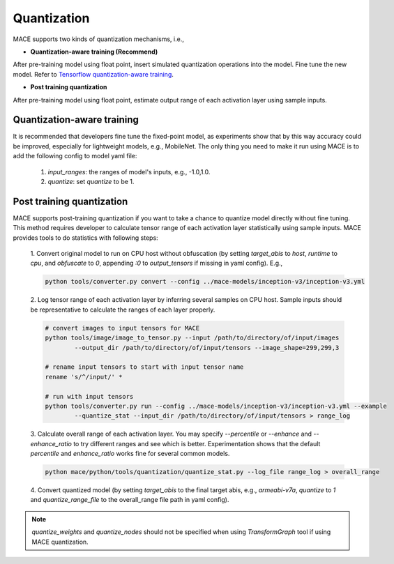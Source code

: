 Quantization
===============

MACE supports two kinds of quantization mechanisms, i.e.,

* **Quantization-aware training (Recommend)**

After pre-training model using float point, insert simulated quantization operations into the model. Fine tune the new model.
Refer to `Tensorflow quantization-aware training <https://github.com/tensorflow/tensorflow/tree/master/tensorflow/contrib/quantize>`__.

* **Post training quantization**

After pre-training model using float point, estimate output range of each activation layer using sample inputs.


Quantization-aware training
----------------------------
It is recommended that developers fine tune the fixed-point model, as experiments show that by this way accuracy could be improved, especially for lightweight
models, e.g., MobileNet. The only thing you need to make it run using MACE is to add the following config to model yaml file:

	1. `input_ranges`: the ranges of model's inputs, e.g., -1.0,1.0.

	2. `quantize`: set `quantize` to be 1.


Post training quantization
---------------------------
MACE supports post-training quantization if you want to take a chance to quantize model directly without fine tuning.
This method requires developer to calculate tensor range of each activation layer statistically using sample inputs.
MACE provides tools to do statistics with following steps:

	1. Convert original model to run on CPU host without obfuscation (by setting `target_abis` to `host`, `runtime` to `cpu`,
	and `obfuscate` to `0`, appending `:0` to `output_tensors` if missing in yaml config). E.g.,

	.. code:: sh

		python tools/converter.py convert --config ../mace-models/inception-v3/inception-v3.yml


	2. Log tensor range of each activation layer by inferring several samples on CPU host. Sample inputs should be
	representative to calculate the ranges of each layer properly.

	.. code:: sh

		# convert images to input tensors for MACE
		python tools/image/image_to_tensor.py --input /path/to/directory/of/input/images
			--output_dir /path/to/directory/of/input/tensors --image_shape=299,299,3

		# rename input tensors to start with input tensor name
		rename 's/^/input/' *

		# run with input tensors
		python tools/converter.py run --config ../mace-models/inception-v3/inception-v3.yml --example
			--quantize_stat --input_dir /path/to/directory/of/input/tensors > range_log


	3. Calculate overall range of each activation layer. You may specify `--percentile` or `--enhance` and `--enhance_ratio`
	to try different ranges and see which is better. Experimentation shows that the default `percentile` and `enhance_ratio`
	works fine for several common models.

	.. code:: sh

		python mace/python/tools/quantization/quantize_stat.py --log_file range_log > overall_range


	4. Convert quantized model (by setting `target_abis` to the final target abis, e.g., `armeabi-v7a`,
	`quantize` to `1` and `quantize_range_file` to the overall_range file path in yaml config).


.. note::

	`quantize_weights` and `quantize_nodes` should not be specified when using `TransformGraph` tool if using MACE quantization.
